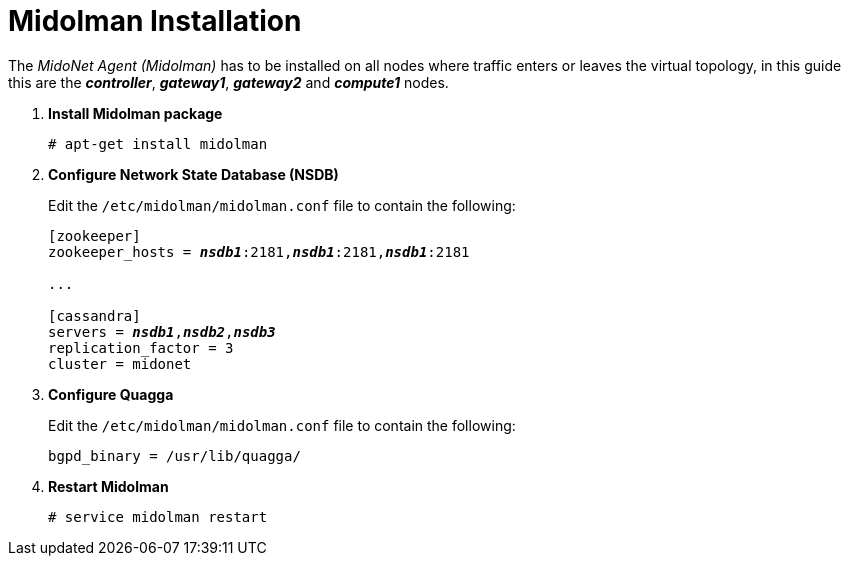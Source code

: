 = Midolman Installation

The _MidoNet Agent (Midolman)_ has to be installed on all nodes where traffic
enters or leaves the virtual topology, in this guide this are the
*_controller_*, *_gateway1_*, *_gateway2_* and *_compute1_* nodes.

. *Install Midolman package*
+
====
[source]
----
# apt-get install midolman
----
====

. *Configure Network State Database (NSDB)*
+
====
Edit the `/etc/midolman/midolman.conf` file to contain the following:

[literal,subs="quotes"]
----
[zookeeper]
zookeeper_hosts = *_nsdb1_*:2181,*_nsdb1_*:2181,*_nsdb1_*:2181

...

[cassandra]
servers = *_nsdb1_*,*_nsdb2_*,*_nsdb3_*
replication_factor = 3
cluster = midonet
----
====

. *Configure Quagga*
+
====
Edit the `/etc/midolman/midolman.conf` file to contain the following:

[source]
----
bgpd_binary = /usr/lib/quagga/
----
====

. *Restart Midolman*
+
====
[source]
----
# service midolman restart
----
====
